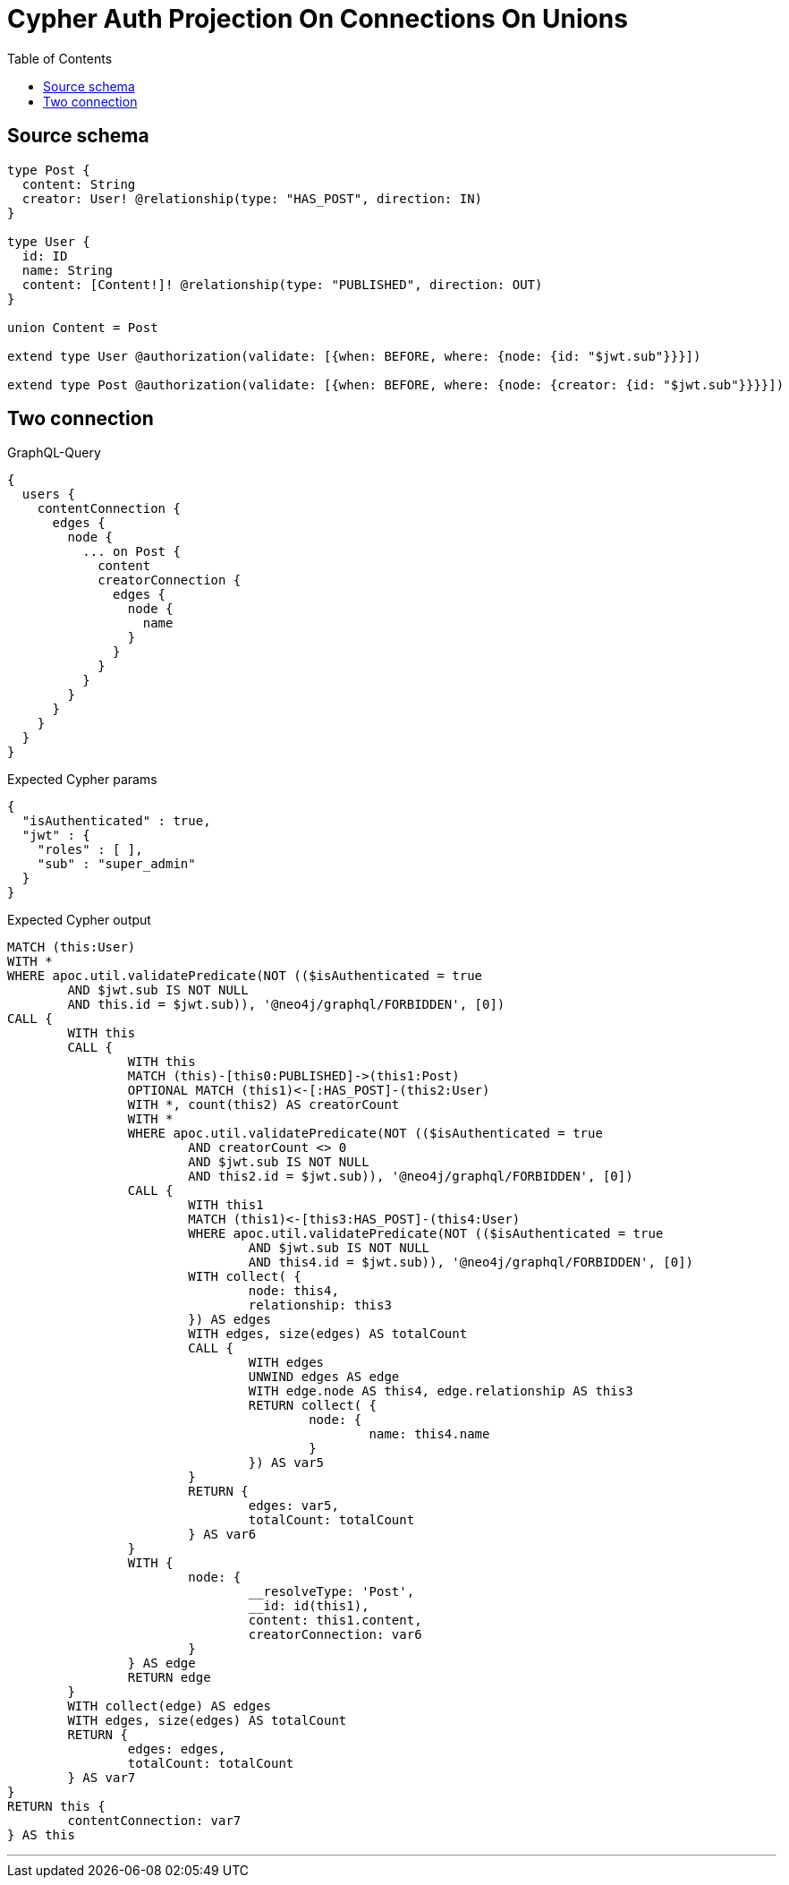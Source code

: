 :toc:

= Cypher Auth Projection On Connections On Unions

== Source schema

[source,graphql,schema=true]
----
type Post {
  content: String
  creator: User! @relationship(type: "HAS_POST", direction: IN)
}

type User {
  id: ID
  name: String
  content: [Content!]! @relationship(type: "PUBLISHED", direction: OUT)
}

union Content = Post

extend type User @authorization(validate: [{when: BEFORE, where: {node: {id: "$jwt.sub"}}}])

extend type Post @authorization(validate: [{when: BEFORE, where: {node: {creator: {id: "$jwt.sub"}}}}])
----

== Two connection

.GraphQL-Query
[source,graphql]
----
{
  users {
    contentConnection {
      edges {
        node {
          ... on Post {
            content
            creatorConnection {
              edges {
                node {
                  name
                }
              }
            }
          }
        }
      }
    }
  }
}
----

.Expected Cypher params
[source,json]
----
{
  "isAuthenticated" : true,
  "jwt" : {
    "roles" : [ ],
    "sub" : "super_admin"
  }
}
----

.Expected Cypher output
[source,cypher]
----
MATCH (this:User)
WITH *
WHERE apoc.util.validatePredicate(NOT (($isAuthenticated = true
	AND $jwt.sub IS NOT NULL
	AND this.id = $jwt.sub)), '@neo4j/graphql/FORBIDDEN', [0])
CALL {
	WITH this
	CALL {
		WITH this
		MATCH (this)-[this0:PUBLISHED]->(this1:Post)
		OPTIONAL MATCH (this1)<-[:HAS_POST]-(this2:User)
		WITH *, count(this2) AS creatorCount
		WITH *
		WHERE apoc.util.validatePredicate(NOT (($isAuthenticated = true
			AND creatorCount <> 0
			AND $jwt.sub IS NOT NULL
			AND this2.id = $jwt.sub)), '@neo4j/graphql/FORBIDDEN', [0])
		CALL {
			WITH this1
			MATCH (this1)<-[this3:HAS_POST]-(this4:User)
			WHERE apoc.util.validatePredicate(NOT (($isAuthenticated = true
				AND $jwt.sub IS NOT NULL
				AND this4.id = $jwt.sub)), '@neo4j/graphql/FORBIDDEN', [0])
			WITH collect( {
				node: this4,
				relationship: this3
			}) AS edges
			WITH edges, size(edges) AS totalCount
			CALL {
				WITH edges
				UNWIND edges AS edge
				WITH edge.node AS this4, edge.relationship AS this3
				RETURN collect( {
					node: {
						name: this4.name
					}
				}) AS var5
			}
			RETURN {
				edges: var5,
				totalCount: totalCount
			} AS var6
		}
		WITH {
			node: {
				__resolveType: 'Post',
				__id: id(this1),
				content: this1.content,
				creatorConnection: var6
			}
		} AS edge
		RETURN edge
	}
	WITH collect(edge) AS edges
	WITH edges, size(edges) AS totalCount
	RETURN {
		edges: edges,
		totalCount: totalCount
	} AS var7
}
RETURN this {
	contentConnection: var7
} AS this
----

'''

